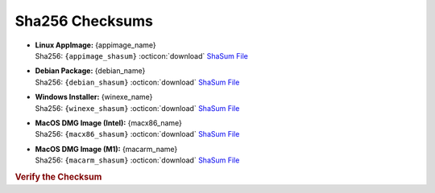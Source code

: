 Sha256 Checksums
----------------

* | **Linux AppImage:** {appimage_name}
  | Sha256: ``{appimage_shasum}`` :octicon:`download` `ShaSum File <{appimage_shasumfile}>`__
* | **Debian Package:** {debian_name}
  | Sha256: ``{debian_shasum}`` :octicon:`download` `ShaSum File <{debian_shasumfile}>`__
* | **Windows Installer:** {winexe_name}
  | Sha256: ``{winexe_shasum}`` :octicon:`download` `ShaSum File <{winexe_shasumfile}>`__
* | **MacOS DMG Image (Intel):** {macx86_name}
  | Sha256: ``{macx86_shasum}`` :octicon:`download` `ShaSum File <{macx86_shasumfile}>`__
* | **MacOS DMG Image (M1):** {macarm_name}
  | Sha256: ``{macarm_shasum}`` :octicon:`download` `ShaSum File <{macarm_shasumfile}>`__

.. rubric:: Verify the Checksum

.. tab-set::

   .. tab-item:: Linux

      | :octicon:`chevron-right` Download the corresponding ShaSum File to the same location
      | :octicon:`chevron-right` Run one of the commands below in a terminal window in the same folder

      .. code-block:: bash

         shasum -c {appimage_name}.sha256
         shasum -c {debian_name}.sha256

   .. tab-item:: Windows

      | :octicon:`chevron-right` Run the following command in PowerShell from the same folder
      | :octicon:`chevron-right` Check the Hash value against the value displayed above

      .. code-block:: powershell

         Get-FileHash -Algorithm SHA256 {winexe_name} | Format-List

   .. tab-item:: MacOS

      | :octicon:`chevron-right` Download the corresponding ShaSum File to the same location
      | :octicon:`chevron-right` Run the command below in a terminal window in the same folder

      .. code-block:: bash

         shasum -c {macx86_name}.sha256
